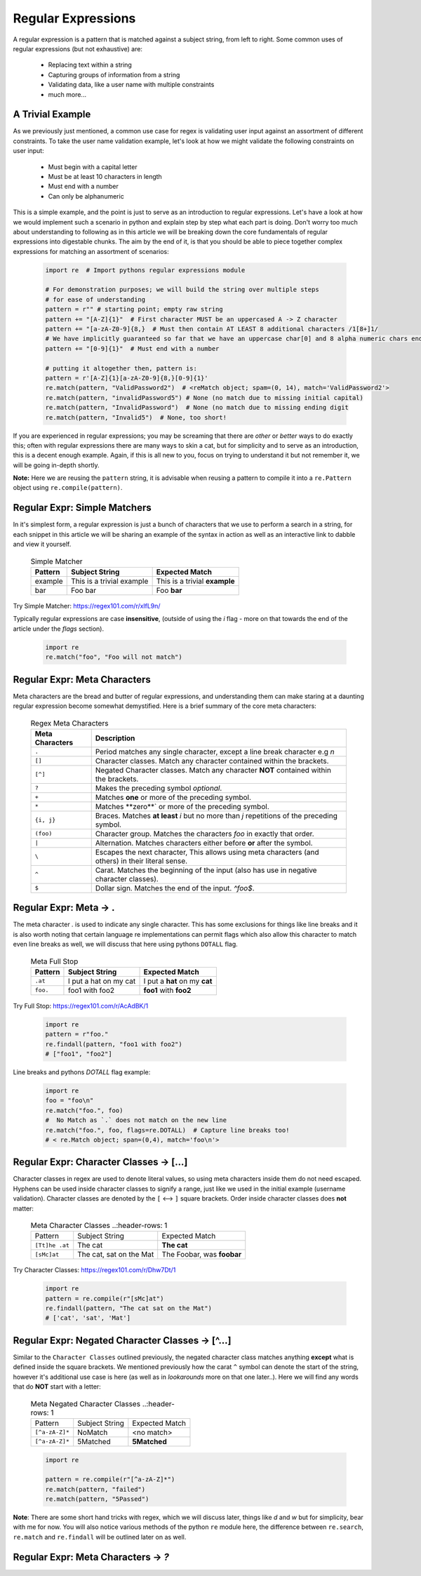 Regular Expressions
====================

A regular expression is a pattern that is matched against a subject string, from left to right.
Some common uses of regular expressions (but not exhaustive) are:

    * Replacing text within a string
    * Capturing groups of information from a string
    * Validating data, like a user name with multiple constraints
    * much more...


A Trivial Example
------------------
As we previously just mentioned, a common use case for regex is validating user input against
an assortment of different constraints.  To take the user name validation example, let's look
at how we might validate the following constraints on user input:

    * Must begin with a capital letter
    * Must be at least 10 characters in length
    * Must end with a number
    * Can only be alphanumeric

This is a simple example, and the point is just to serve as an introduction to regular expressions.
Let's have a look at how we would implement such a scenario in python and explain step by step
what each part is doing.  Don't worry too much about understanding to following as in this article
we will be breaking down the core fundamentals of regular expressions into digestable chunks.  The
aim by the end of it, is that you should be able to piece together complex expressions for matching
an assortment of scenarios:


    .. code-block:: python

        import re  # Import pythons regular expressions module

        # For demonstration purposes; we will build the string over multiple steps
        # for ease of understanding
        pattern = r"" # starting point; empty raw string
        pattern += "[A-Z]{1}"  # First character MUST be an uppercased A -> Z character
        pattern += "[a-zA-Z0-9]{8,}  # Must then contain AT LEAST 8 additional characters /1[8+]1/
        # We have implicitly guaranteed so far that we have an uppercase char[0] and 8 alpha numeric chars ending in a digit.
        pattern += "[0-9]{1}"  # Must end with a number

        # putting it altogether then, pattern is:
        pattern = r'[A-Z]{1}[a-zA-Z0-9]{8,}[0-9]{1}'
        re.match(pattern, "ValidPassword2")  # <reMatch object; spam=(0, 14), match='ValidPassword2'>
        re.match(pattern, "invalidPassword5") # None (no match due to missing initial capital)
        re.match(pattern, "InvalidPassword")  # None (no match due to missing ending digit
        re.match(pattern, "Invalid5")  # None, too short!

If you are experienced in regular expressions; you may be screaming that there are *other* or *better* ways to
do exactly this; often with regular expressions there are many ways to skin a cat, but for simplicity and to serve
as an introduction, this is a decent enough example.  Again, if this is all new to you, focus on trying to understand
it but not remember it, we will be going in-depth shortly.

**Note:** Here we are reusing the ``pattern`` string,  it is advisable when reusing a pattern to compile it into a
``re.Pattern`` object using ``re.compile(pattern)``.


Regular Expr: Simple Matchers
------------------------------

In it's simplest form, a regular expression is just a bunch of characters that we use to perform a search
in a string, for each snippet in this article we will be sharing an example of the syntax in action as well
as an interactive link to dabble and view it yourself.


    .. list-table:: Simple Matcher
        :header-rows: 1

        * - Pattern
          - Subject String
          - Expected Match
        * - example
          - This is a trivial example
          - This is a trivial **example**
        * - bar
          - Foo bar
          - Foo **bar**

Try Simple Matcher: https://regex101.com/r/xlfL9n/

Typically regular expressions are case **insensitive**, (outside of using the `i` flag - more on that towards
the end of the article under the `flags` section).

    .. code-block:: python

        import re
        re.match("foo", "Foo will not match")


Regular Expr: Meta Characters
------------------------------
Meta characters are the bread and butter of regular expressions, and understanding them can make staring at
a daunting regular expression become somewhat demystified.  Here is a brief summary of the core meta characters:


    .. list-table:: Regex Meta Characters
        :header-rows: 1

        * - Meta Characters
          - Description
        * - ``.``
          - Period matches any single character, except a line break character e.g `\n`
        * - ``[]``
          - Character classes.  Match any character contained within the brackets.
        * - ``[^]``
          - Negated Character classes.  Match any character **NOT** contained within the brackets.
        * - ``?``
          - Makes the preceding symbol *optional*.
        * - ``+``
          - Matches **one** or more of the preceding symbol.
        * - ``*``
          - Matches **zero**` or more of the preceding symbol.
        * - ``{i, j}``
          - Braces. Matches **at least** `i` but no more than `j` repetitions of the preceding symbol.
        * - ``(foo)``
          - Character group. Matches the characters `foo` in exactly that order.
        * - ``|``
          - Alternation.  Matches characters either before **or** after the symbol.
        * - ``\``
          - Escapes the next character, This allows using meta characters (and others) in their literal sense.
        * - ``^``
          - Carat. Matches the beginning of the input (also has use in negative character classes).
        * - ``$``
          - Dollar sign.  Matches the end of the input.  `^foo$`.


Regular Expr: Meta -> .
-----------------------
The meta character `.` is used to indicate any single character.  This has some exclusions for things like line breaks
and it is also worth noting that certain language re implementations can permit flags which also allow this character
to match even line breaks as well, we will discuss that here using pythons ``DOTALL`` flag.


    .. list-table:: Meta Full Stop
        :header-rows: 1

        * - Pattern
          - Subject String
          - Expected Match
        * - ``.at``
          - I put a hat on my cat
          - I put a **hat** on my **cat**
        * - ``foo.``
          - foo1 with foo2
          - **foo1** with **foo2**

Try Full Stop: https://regex101.com/r/AcAdBK/1


    .. code-block:: python

        import re
        pattern = r"foo."
        re.findall(pattern, "foo1 with foo2")
        # ["foo1", "foo2"]


Line breaks and pythons `DOTALL` flag example:

    .. code-block:: python

        import re
        foo = "foo\n"
        re.match("foo.", foo)
        #  No Match as `.` does not match on the new line
        re.match("foo.", foo, flags=re.DOTALL)  # Capture line breaks too!
        # < re.Match object; span=(0,4), match='foo\n'>


Regular Expr: Character Classes -> [...]
---------------------------------------
Character classes in regex are used to denote literal values, so using meta characters inside
them do not need escaped.  Hyphens can be used inside character classes to signify a range,
just like we used in the initial example (username validation).  Character classes are denoted
by the ``[`` <--> ``]`` square brackets.  Order inside character classes does **not** matter:

    .. list-table:: Meta Character Classes
        ..:header-rows: 1

        * - Pattern
          - Subject String
          - Expected Match
        * - ``[Tt]he .at``
          - The cat
          - **The cat**
        * - ``[sMc]at``
          - The cat, sat on the Mat
          - The Foobar, was **foobar**

Try Character Classes:  https://regex101.com/r/Dhw7Dt/1

    .. code-block:: python

        import re
        pattern = re.compile(r"[sMc]at")
        re.findall(pattern, "The cat sat on the Mat")
        # ['cat', 'sat', 'Mat']


Regular Expr: Negated Character Classes -> [^...]
---------------------------------------------------
Similar to the ``Character Classes`` outlined previously, the negated character class matches
anything **except** what is defined inside the square brackets.  We mentioned previously how
the carat ``^`` symbol can denote the start of the string, however it's additional use case
is here (as well as in `lookarounds` more on that one later..).  Here we will find any words
that do **NOT** start with a letter:

    .. list-table:: Meta Negated Character Classes
        ..:header-rows: 1

        * - Pattern
          - Subject String
          - Expected Match
        * - ``[^a-zA-Z]*``
          - NoMatch
          - <no match>
        * - ``[^a-zA-Z]*``
          - 5Matched
          - **5Matched**

    .. code-block:: python

        import re

        pattern = re.compile(r"[^a-zA-Z]*")
        re.match(pattern, "failed")
        re.match(pattern, "5Passed")

**Note**:  There are some short hand tricks with regex, which we will discuss later, things like `\d` and `\w`
but for simplicity, bear with me for now.  You will also notice various methods of the python ``re`` module here,
the difference between ``re.search``, ``re.match`` and ``re.findall`` will be outlined later on as well.

Regular Expr: Meta Characters -> `?`
-------------------------------------
